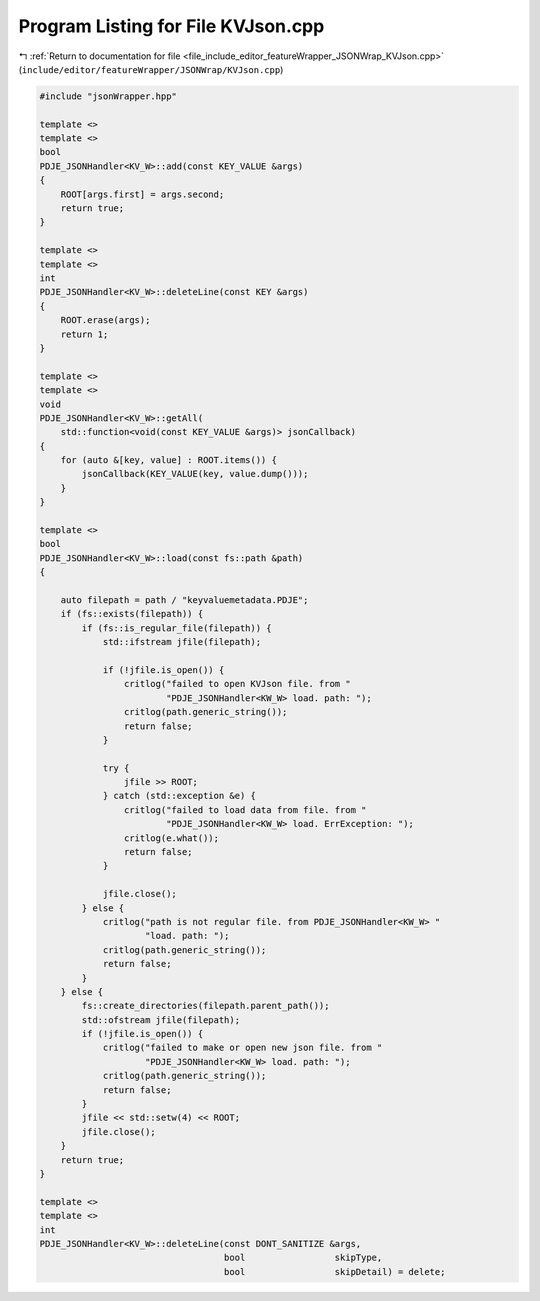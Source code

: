 
.. _program_listing_file_include_editor_featureWrapper_JSONWrap_KVJson.cpp:

Program Listing for File KVJson.cpp
===================================

|exhale_lsh| :ref:`Return to documentation for file <file_include_editor_featureWrapper_JSONWrap_KVJson.cpp>` (``include/editor/featureWrapper/JSONWrap/KVJson.cpp``)

.. |exhale_lsh| unicode:: U+021B0 .. UPWARDS ARROW WITH TIP LEFTWARDS

.. code-block:: cpp

   #include "jsonWrapper.hpp"
   
   template <>
   template <>
   bool
   PDJE_JSONHandler<KV_W>::add(const KEY_VALUE &args)
   {
       ROOT[args.first] = args.second;
       return true;
   }
   
   template <>
   template <>
   int
   PDJE_JSONHandler<KV_W>::deleteLine(const KEY &args)
   {
       ROOT.erase(args);
       return 1;
   }
   
   template <>
   template <>
   void
   PDJE_JSONHandler<KV_W>::getAll(
       std::function<void(const KEY_VALUE &args)> jsonCallback)
   {
       for (auto &[key, value] : ROOT.items()) {
           jsonCallback(KEY_VALUE(key, value.dump()));
       }
   }
   
   template <>
   bool
   PDJE_JSONHandler<KV_W>::load(const fs::path &path)
   {
   
       auto filepath = path / "keyvaluemetadata.PDJE";
       if (fs::exists(filepath)) {
           if (fs::is_regular_file(filepath)) {
               std::ifstream jfile(filepath);
   
               if (!jfile.is_open()) {
                   critlog("failed to open KVJson file. from "
                           "PDJE_JSONHandler<KW_W> load. path: ");
                   critlog(path.generic_string());
                   return false;
               }
   
               try {
                   jfile >> ROOT;
               } catch (std::exception &e) {
                   critlog("failed to load data from file. from "
                           "PDJE_JSONHandler<KW_W> load. ErrException: ");
                   critlog(e.what());
                   return false;
               }
   
               jfile.close();
           } else {
               critlog("path is not regular file. from PDJE_JSONHandler<KW_W> "
                       "load. path: ");
               critlog(path.generic_string());
               return false;
           }
       } else {
           fs::create_directories(filepath.parent_path());
           std::ofstream jfile(filepath);
           if (!jfile.is_open()) {
               critlog("failed to make or open new json file. from "
                       "PDJE_JSONHandler<KW_W> load. path: ");
               critlog(path.generic_string());
               return false;
           }
           jfile << std::setw(4) << ROOT;
           jfile.close();
       }
       return true;
   }
   
   template <>
   template <>
   int
   PDJE_JSONHandler<KV_W>::deleteLine(const DONT_SANITIZE &args,
                                      bool                 skipType,
                                      bool                 skipDetail) = delete;
